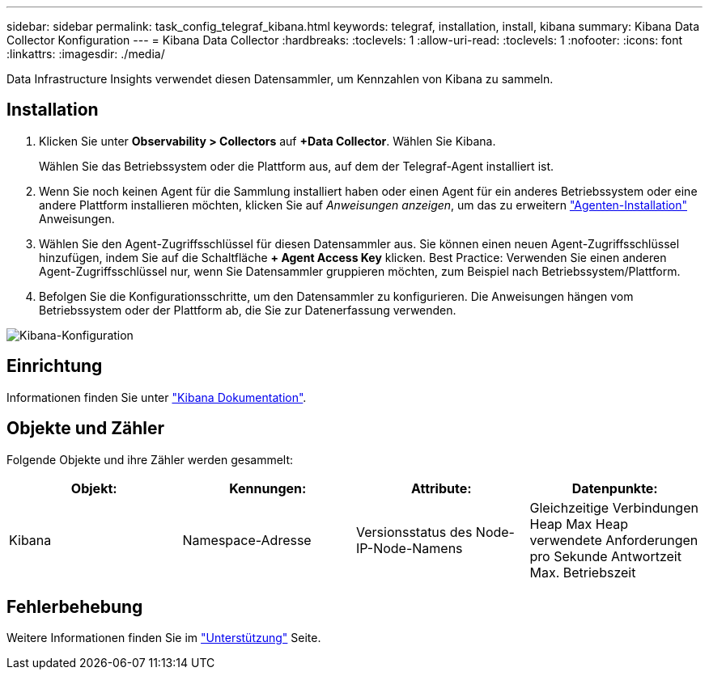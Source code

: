 ---
sidebar: sidebar 
permalink: task_config_telegraf_kibana.html 
keywords: telegraf, installation, install, kibana 
summary: Kibana Data Collector Konfiguration 
---
= Kibana Data Collector
:hardbreaks:
:toclevels: 1
:allow-uri-read: 
:toclevels: 1
:nofooter: 
:icons: font
:linkattrs: 
:imagesdir: ./media/


[role="lead"]
Data Infrastructure Insights verwendet diesen Datensammler, um Kennzahlen von Kibana zu sammeln.



== Installation

. Klicken Sie unter *Observability > Collectors* auf *+Data Collector*. Wählen Sie Kibana.
+
Wählen Sie das Betriebssystem oder die Plattform aus, auf dem der Telegraf-Agent installiert ist.

. Wenn Sie noch keinen Agent für die Sammlung installiert haben oder einen Agent für ein anderes Betriebssystem oder eine andere Plattform installieren möchten, klicken Sie auf _Anweisungen anzeigen_, um das zu erweitern link:task_config_telegraf_agent.html["Agenten-Installation"] Anweisungen.
. Wählen Sie den Agent-Zugriffsschlüssel für diesen Datensammler aus. Sie können einen neuen Agent-Zugriffsschlüssel hinzufügen, indem Sie auf die Schaltfläche *+ Agent Access Key* klicken. Best Practice: Verwenden Sie einen anderen Agent-Zugriffsschlüssel nur, wenn Sie Datensammler gruppieren möchten, zum Beispiel nach Betriebssystem/Plattform.
. Befolgen Sie die Konfigurationsschritte, um den Datensammler zu konfigurieren. Die Anweisungen hängen vom Betriebssystem oder der Plattform ab, die Sie zur Datenerfassung verwenden.


image:KibanaDCConfigLinux.png["Kibana-Konfiguration"]



== Einrichtung

Informationen finden Sie unter link:https://www.elastic.co/guide/index.html["Kibana Dokumentation"].



== Objekte und Zähler

Folgende Objekte und ihre Zähler werden gesammelt:

[cols="<.<,<.<,<.<,<.<"]
|===
| Objekt: | Kennungen: | Attribute: | Datenpunkte: 


| Kibana | Namespace-Adresse | Versionsstatus des Node-IP-Node-Namens | Gleichzeitige Verbindungen Heap Max Heap verwendete Anforderungen pro Sekunde Antwortzeit Max. Betriebszeit 
|===


== Fehlerbehebung

Weitere Informationen finden Sie im link:concept_requesting_support.html["Unterstützung"] Seite.
